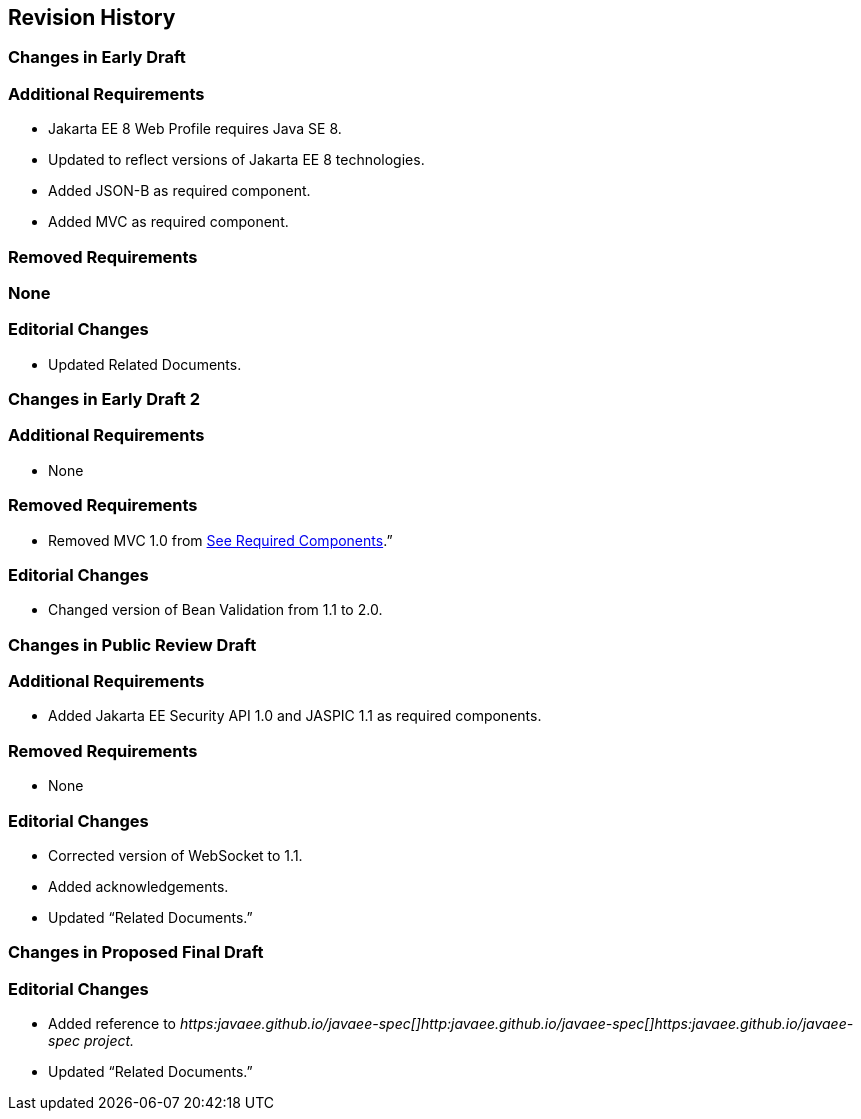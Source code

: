 == Revision History

=== Changes in Early Draft

=== Additional Requirements

* Jakarta EE 8 Web Profile requires Java SE 8.
* Updated to reflect versions of Jakarta EE 8
technologies.
* Added JSON-B as required component.
* Added MVC as required component.

=== Removed Requirements

=== None

=== Editorial Changes

* Updated Related Documents.

=== Changes in Early Draft 2

=== Additional Requirements

* None

=== Removed Requirements

* Removed MVC 1.0 from
link:WebProfile.html#a43[See Required Components].”

=== Editorial Changes

* Changed version of Bean Validation from 1.1
to 2.0.

=== Changes in Public Review Draft

=== Additional Requirements

* Added Jakarta EE Security API 1.0 and JASPIC 1.1
as required components.

=== Removed Requirements

* None

=== Editorial Changes

* Corrected version of WebSocket to 1.1.
* Added acknowledgements.
* Updated “Related Documents.”

=== Changes in Proposed Final Draft

=== Editorial Changes

* Added reference to
_https:javaee.github.io/javaee-spec[]http:javaee.github.io/javaee-spec[]https:javaee.github.io/javaee-spec
project._
* Updated “Related Documents.”
